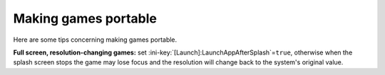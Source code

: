 .. index:: Games, Making things portable; games

.. _topics-games:

Making games portable
=====================

Here are some tips concerning making games portable.

**Full screen, resolution-changing games:** set
:ini-key:`[Launch]:LaunchAppAfterSplash`\ =\ ``true``, otherwise when the
splash screen stops the game may lose focus and the resolution will change back
to the system's original value.

